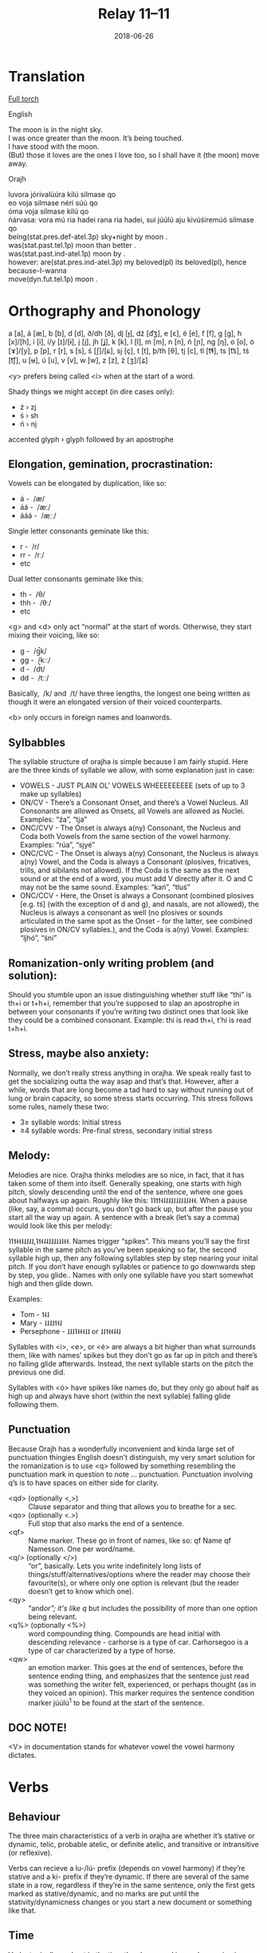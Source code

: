 #+Title: Relay 11–11
#+Date: 2018-06-26
#+HTML_LINK_UP: index.html
#+HTML_LINK_HOME: ../index.html
#+HTML_HEAD_EXTRA: <link rel="stylesheet" href="../../global/Default.css"/>
#+HTML_HEAD_EXTRA: <link rel="stylesheet" href="../../global/org.css"/>
#+HTML_HEAD_EXTRA: <link rel="stylesheet" href="../relay.css"/>
#+OPTIONS: title:nil

* Translation
#+BEGIN_full-relay
#+BEGIN_detail-link
[[https://drive.google.com/file/d/1FvXTZstKFYDf8crPhjlbwodqdqse3MIb/view][Full torch]]
#+END_detail-link

#+HTML: <div class="natlang-name"><p>English</p></div>
#+BEGIN_natlang-text
#+BEGIN_VERSE
The moon is in the night sky.
I was once greater than the moon. It’s being touched.
I have stood with the moon.
(But) those it loves are the ones I love too, so I shall have it (the moon) move away.
#+END_VERSE
#+END_natlang-text

#+HTML: <div class="conlang-name"><p>Orajh</p></div>
#+BEGIN_conlang-text
#+BEGIN_VERSE
luvora jórivalúúra kilú silmase qo
eo voja silmase néri súú qo
óma voja silmase kilú qo
ńárvasa: vora mú ria hadei rana ria hadei, sui júúlú aju kivúśiremúó silmase qo
#+END_VERSE
#+END_conlang-text

#+BEGIN_gloss
#+BEGIN_VERSE
being(stat.pres.def-atel.3p) sky+night by moon .
was(stat.past.tel.1p) moon than better .
was(stat.past.ind-atel.1p) moon by .
however: are(stat.pres.ind-atel.3p) my beloved(pl) its beloved(pl), hence because-I-wanna
move(dyn.fut.tel.1p) moon .
#+END_VERSE
#+END_gloss
#+END_full-relay

* Orthography and Phonology
a [a], á [æ], b [b], d [d], ð/dh [ð], dj [ɟ], dź [d͡ʒ], e [ɛ], é [e], f [f], g
[g], h [x]/[h], i [i], í/y [ɪ]/[ɨ], j [j], jh [ʝ], k [k], l [l], m [m], n [n], ń
[ɲ], ng [ŋ], o [o], ó [ɤ]/[y], p [p], r [r], s [s], ś [ʃ]/[ɕ], sj [ç], t [t],
þ/th [θ], tj [c], tl [t͡ɬ], ts [t͡s], tś [t͡ʃ], u [ʉ], ú [u], v [v], w [w], z [z],
ź [ʒ]/[ʑ]

<y> prefers being called <í> when at the start of a word.

Shady things we might accept (in dire cases only):

- ź › zj
- ś › sh
- ń › nj

accented glyph › glyph followed by an apostrophe

** Elongation, gemination, procrastination:
Vowels can be elongated by duplication, like so:
- á -  /æ/
- áá -  /æː/
- ááá -  /æːː/

Single letter consonants geminate like this:

- r -  /r/
- rr -  /rː/
- etc

Dual letter consonants geminate like this:
- th -  /θ/
- thh -  /θː/
- etc

<g> and <d> only act “normal” at the start of words. Otherwise, they start
mixing their voicing, like so:

- g -  /g̚k/
- gg -  /kːː/
- d -  /d̚t/
- dd -  /tːː/

Basically,  /k/ and  /t/ have three lengths, the longest one being written as
though it were an elongated version of their voiced counterparts.

<b> only occurs in foreign names and loanwords.

** Sylbabbles
The syllable structure of orajha is simple because I am fairly stupid. Here are the three kinds of syllable
we allow, with some explanation just in case:

- VOWELS - JUST PLAIN OL’ VOWELS WHEEEEEEEEE (sets of up to 3 make up syllables)
- ON/CV - There’s a Consonant Onset, and there’s a Vowel Nucleus. All Consonants are allowed as
  Onsets, all Vowels are allowed as Nuclei. Examples: “źa”, “tja”
- ONC/CVV - The Onset is always a(ny) Consonant, the Nucleus and Coda both Vowels from the same
  section of the vowel harmony. Examples: “rúa”, “sjyé”
- ONC/CVC - The Onset is always a(ny) Consonant, the Nucleus is always a(ny) Vowel, and the Coda is
  always a Consonant (plosives, fricatives, trills, and sibilants not allowed). If the Coda is the same as the
  next sound or at the end of a word, you must add V directly after it. O and C may not be the same sound.
  Examples: “kań”, “tluś”
- ONC/CCV - Here, the Onset is always a Consonant (combined plosives [e.g. tś] (with the exception of d
  and g), and nasals, are not allowed), the Nucleus is always a consonant as well (no plosives or sounds
  articulated in the same spot as the Onset - for the latter, see combined plosives in ON/CV syllables.),
  and the Coda is a(ny) Vowel. Examples: “ljhó”, “śni”

** Romanization-only writing problem (and solution):
Should you stumble upon an issue distinguishing whether stuff like “thi” is th+i or t+h+i, remember that
you’re supposed to slap an apostrophe in between your consonants if you’re writing two distinct ones
that look like they could be a combined consonant. Example: thi is read th+i, t’hi is read t+h+i.

** Stress, maybe also anxiety:
Normally, we don’t really stress anything in orajha. We speak really fast to get the socializing outta the
way asap and that’s that. However, after a while, words that are long become a tad hard to say without
running out of lung or brain capacity, so some stress starts occurring. This stress follows some rules,
namely these two:

- 3≥ syllable words: Initial stress
- ≥4 syllable words: Pre-final stress, secondary initial stress

** Melody:
Melodies are nice. Orajha thinks melodies are so nice, in fact, that it has taken some of them into itself.
Generally speaking, one starts with high pitch, slowly descending until the end of the sentence, where
one goes about halfways up again. Roughly like this: ˥˥˦˦˧˨˩˩˩˩˩˩˩˩˩˨˧˧.
When a pause (like, say, a comma) occurs, you don’t go back up, but after the pause you start all the
way up again. A sentence with a break (let’s say a comma) would look like this per melody:

˥˥˦˧˧˨˩˩˩˩,˥˦˧˨˨˩˩˩˩˩˨˧˧.
Names trigger “spikes”. This means you’ll say the first syllable in the same pitch as you’ve been speaking
so far, the second syllable high up, then any following syllables step by step nearing your inital pitch. If
you don’t have enough syllables or patience to go downwards step by step, you glide.. Names with only
one syllable have you start somewhat high and then glide down.

Examples:
- Tom - ˦˨˩
- Mary - ˩˩˩˩˦˧˩
- Persephone - ˩˩˩˥˧˧˧˩˩ or ˩˩˦˧˧˨˨˩

Syllables with <i>, <e>, or <é> are always a bit higher than what surrounds them, like with names’ spikes
but they don’t go as far up in pitch and there’s no falling glide afterwards. Instead, the next syllable starts
on the pitch the previous one did.

Syllables with <ó> have spikes like names do, but they only go about half as high up and always have
short (within the next syllable) falling glide following them.

** Punctuation
Because Orajh has a wonderfully inconvenient and kinda large set of punctuation thingies English
doesn’t distinguish, my very smart solution for the romanization is to use <q> followed by something
resembling the punctuation mark in question to note ... punctuation. Punctuation involving q’s is to have
spaces on either side for clarity.

- <qd> (optionally <,>) :: Clause separator and thing that allows you to breathe for a sec.
- <qo> (optionally <.>) :: Full stop that also marks the end of a sentence.
- <qf> :: Name marker. These go in front of names, like so: qf Name qf Namesson. One per word/name.
- <q/> (optionally </>) :: “or”, basically. Lets you write indefinitely long lists of
     things/stuff/alternatives/options where the reader may choose their favourite(s), or where only one option
     is relevant (but the reader doesn’t get to know which one).
- <qy> :: “and/or”; it's like q/ but includes the possibility of more than one option being relevant.
- <q%> (optionally <%>) :: word compounding thing. Compounds are head initial with descending
     relevance - carhorse is a type of car. Carhorsegoo is a type of car characterized by a type of horse.
- <qw> :: an emotion marker. This goes at the end of sentences, before the sentence ending thing, and
          emphasizes that the sentence just read was something the writer felt, experienced, or perhaps thought
          (as in they voiced an opinion). This marker requires the sentence condition marker júúlú^{1}
          to be found at the start of the sentence.

** DOC NOTE!
<V> in documentation stands for whatever vowel the vowel harmony dictates.

* Verbs

** Behaviour
The three main characteristics of a verb in orajha are whether it’s stative or dynamic, telic, probable
atelic, or definite atelic, and transitive or intransitive (or reflexive).

Verbs can recieve a lu-/lú- prefix (depends on vowel harmony) if they’re stative and a ki- prefix if they’re
dynamic. If there are several of the same state in a row, regardless if they’re in the same sentence, only
the first gets marked as stative/dynamic, and no marks are put until the stativity/dynamicness changes or
you start a new document or something like that.

** Time
Verbs typically are kept in the time they happened in, are happening in, or will happen in. For example,
“let’s go skiing tomorrow” will have “skiing” put in a future tense.

*** INFINITIVE
Verbs get the affix -ma and a preceding marker indicating whether they're intransitive (nga)
or transitive (khi). When infinitive, verbs are treated as event nouns.

*** PRESENT TENSE
Remove the infinitive -ma and move the transitivity marker to behind the verb (and
any adverbs it may have), then slap on endings from this table. Should several verbs in a row
(regardless if they’re in the same sentence) have the same transitivity, only the first one gets a marker,
while the rest are just kinda... implied. Chains like these are only broken if transitivity changes, or if you
reach the end of a paragraph or entire document. The present tense does not care for telicity, because
everything you do in it is atelic anyway.

|    | Singular | Paucal | Pa. incl | Pa. excl. | Plural | Pl. incl | Pl. excl |
| /  | <>       | <      |          | >         | <      |          | >        |
|----+----------+--------+----------+-----------+--------+----------+----------|
| 1p | -ja      |        | -kja     | -kjú      |        | -jao     | -jyńa    |
| 2p | -sja     | -ksja  |          |           | -sjaú  |          |          |
| 3p | -ra      | -krú   |          |           | -rańa  |          |          |

Colloquial entities are treated as though they were plural, except they get a different pronoun.

*** PAST TENSE
Remove the infinitive -ma and replace the transitivity marker with a telicity marker from
the mini table below. This goes IN FRONT OF the verb. Like with the present tense, only the first verb in
a chain of several with the same marking actually gets marked.

| TEL/TRS       | Intransitive | Transitive |
|---------------+--------------+------------|
| Telic         | eo           | aju        |
| Indef. Atelic | óma          | ía         |
| Def. Atelic   | éjo          | álle       |

Orajha splits its telicity into three categories. Telic, meaning the verb has “come to a close”, indefinite
atelic, meaning you don’t know whether the verb has come to a close for sure, and definite atelic,
meaning you know the verb has not come to a close.

*** FUTURE TENSE
Change the infinitive -ma to a -múó. Also throw in a telicity/transitivity indicator from
the TEL/TRS table above. Note that everything you say in the future tense is interpreted as “how you
predict it’ll be” lest you throw in some particles to change that (e.g. “I want it to be like that” or “I feel like
it’s gonna be like that”).

*** TIME DISTANCE?!? ASPECT
Applied through adverbialized adjectives, namely how large-ly (recent
past or near future) or small-ly (far past or distant future) the verb is being done. This makes sense I
guess because things that are near you look big and things that are far away look small. Example: I will
drive large-ly = I will drive soon, I will drive small-ly = I will drive later.

*** DATE ASPECT?
Applied by compounding (or binding by “su”^{6}) the date when the verb occurs with the
object. Example: I will eat the mondayfood = I’m going to eat food on Monday.

** Adverbs
Adverbs go directly after the noun they affect. They’ve no default ending. It is possible to create adverbs
from adjectives by placing a śy- prefix in front of an adjective, resulting in an adverb characterized by
what the adjective described in a noun. If you turn the adjective yellow into an adverb, you can run (let’s
call it) yellow-ly. This means whoever is running is running in a manner that is associated with being
yellow.

** Nouns

*** Shortish rules
- In their dictionary form:
  - Personified nouns end in -vV
  - Inanimate nouns end in -gV
  - Animate depersonified nouns end in -kkV and are treated like inanimate nouns
  - Event nouns (& ranges/spans in time) end in -tré
  - Locations are treated as personified nouns but end in -ttvV
- Infinitive verbs are treated as event nouns but their nom. ending is -ma
- Paucals are formed by adding a -si ending
- Plurals are formed by adding an -i ending
- Colloquials are treated like plurals but the noun is always directly preceded by a colloquial
  pronoun

*** Cases
I don’t have the brain capacity for cases right now, so let’s make this very simple.

- Subject :: No marking, ends up at the end of the sentence.
- Agent :: No marking, same as subject.
- Patient :: Marked with the prefix i-. If there is no patient, the i stays on its own.

** Adjectives
These go directly after the noun they affect. They’ve no default ending. Should you wish to describe your
adjectives (e.g. form a superlative by saying the adjective is the world’s most itself of all) you’ll have to
chuck on another adjective which is marked as “meta” by the preposition wú-. You can stack “wú-”
indefinitely and form layer upon layer of adjectives describing adjectives, but do note that it gets a bit
trippy after a while. I personally recommend stopping at two.

** Pronouns
Unaltered form to the left, inflectable(?) form to the right. All cases but the nominative are applied to the
inflectible form of the pronouns as though they were ordinary nouns.

|          | Sg.         | Pa.           | Pl.           | Colloquial |
|----------+-------------+---------------+---------------+------------|
| 1p       | mú, múva    |               |               |            |
| 1p, incl |             | músi, múúva   | múi, múhiva   |            |
| 1p, excl |             | muvni, murava | últúi, úlhiva |            |
| 2p       | tjha,tjhova | tjalmi,tjamva | tjhai,tjhiva  |            |
| 3p       | rana, ranva | ryyźe, ryźiva | rai, riva     | téé, tééga |

* Syntax
V(S)OS, heavily head-initial. The subject is dropped (/hidden) if it’s already implied in the verbal.

* Lexicon

** Verbs
#+ATTR_HTML: :class vocablist
- (nga) hrutlama :: to stand (on one’s feet)
- (nga) rúvvúma :: touch, be touching
- (nga) voma :: copular to be, to exist
- (khi) vúśirema :: to (forcibly) move something or someone

** Nouns
#+ATTR_HTML: :class vocablist
- hadega :: thing or person one loves; beloved
- jórivattva :: sky, world above
- lúúratré :: night, time of darkness
- silmasettve :: celestial body (usually the sun or the moon)

** Particles
#+ATTR_HTML: :class vocablist
- júúlú^{1} :: Clause-initial. Causes qw lest the one writing is lazy. With verbals of reflexive or intransitive
               nature, it’s usually used to signal that what’s taking place is important to the speaker/writer. With verbals
               of telic transitive nature, it signals that the event in question takes place because of the writer/speaker’s
               feelings or opinions, while with verbals of atelic transitive nature, it signals that the writer/speaker feels
               like or has an opinion saying that the event in question should happen.
- ńárvasa :: Clase-initial. States that the current clause occurred in spite of a previously mentioned factor
             possibly wanting something else to happen. Similar to “but”, “however”, and “regardless”.

** Positions (Pre-, Post-, Inbetween-)
#+ATTR_HTML: :class vocablist
- kilú :: Announces the noun to its right as being on, next to, or inside the object.
- néri :: Compares the subject to the object, subject being the head.
- ria :: Goes between two nouns and announces the one to the left as belonging to the one to the right.
- su^{6} :: Goes between two nouns and binds them together without them having to be compounded. Similar
            in function to the English “of” expressing relations between two things, su keeps its focus on its left. A car
            su horse is a car with horse properties.
- sui :: States that the current clause is occurring because of the previous one. Similar to “hence” and
         “therefore”.

* Navigation
:PROPERTIES:
:HTML_CONTAINER: footer
:UNNUMBERED: t
:END:

#+BEGIN_EXPORT html
<nav class="linkset">
  <div id="this">
    <div id="sec"><strong>11</strong> Relay</div>
    <div id="chapB"></div>
    <div id="chapA">Part <strong>11</strong></div>
  </div>
  <a href="10.html" id="prev" rel="prev">Previous</a>
  <a href="12.html" id="next" rel="next">Next</a>
</nav>
#+END_EXPORT
